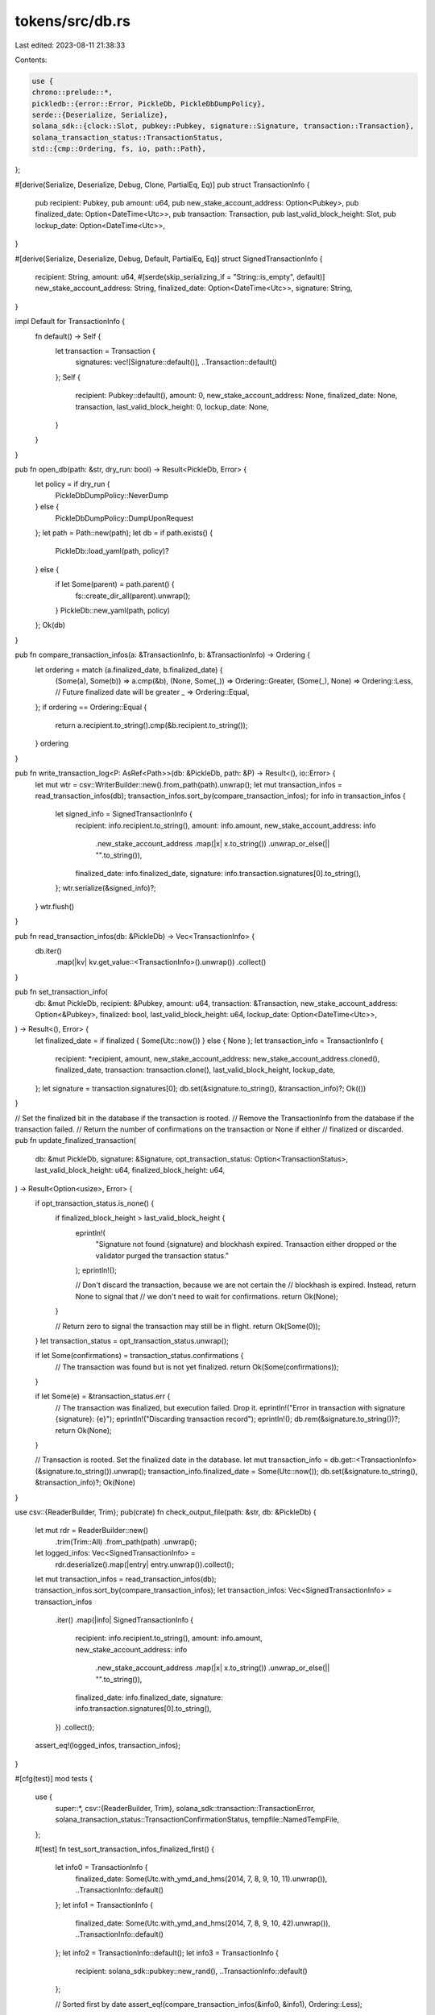tokens/src/db.rs
================

Last edited: 2023-08-11 21:38:33

Contents:

.. code-block:: rs

    use {
    chrono::prelude::*,
    pickledb::{error::Error, PickleDb, PickleDbDumpPolicy},
    serde::{Deserialize, Serialize},
    solana_sdk::{clock::Slot, pubkey::Pubkey, signature::Signature, transaction::Transaction},
    solana_transaction_status::TransactionStatus,
    std::{cmp::Ordering, fs, io, path::Path},
};

#[derive(Serialize, Deserialize, Debug, Clone, PartialEq, Eq)]
pub struct TransactionInfo {
    pub recipient: Pubkey,
    pub amount: u64,
    pub new_stake_account_address: Option<Pubkey>,
    pub finalized_date: Option<DateTime<Utc>>,
    pub transaction: Transaction,
    pub last_valid_block_height: Slot,
    pub lockup_date: Option<DateTime<Utc>>,
}

#[derive(Serialize, Deserialize, Debug, Default, PartialEq, Eq)]
struct SignedTransactionInfo {
    recipient: String,
    amount: u64,
    #[serde(skip_serializing_if = "String::is_empty", default)]
    new_stake_account_address: String,
    finalized_date: Option<DateTime<Utc>>,
    signature: String,
}

impl Default for TransactionInfo {
    fn default() -> Self {
        let transaction = Transaction {
            signatures: vec![Signature::default()],
            ..Transaction::default()
        };
        Self {
            recipient: Pubkey::default(),
            amount: 0,
            new_stake_account_address: None,
            finalized_date: None,
            transaction,
            last_valid_block_height: 0,
            lockup_date: None,
        }
    }
}

pub fn open_db(path: &str, dry_run: bool) -> Result<PickleDb, Error> {
    let policy = if dry_run {
        PickleDbDumpPolicy::NeverDump
    } else {
        PickleDbDumpPolicy::DumpUponRequest
    };
    let path = Path::new(path);
    let db = if path.exists() {
        PickleDb::load_yaml(path, policy)?
    } else {
        if let Some(parent) = path.parent() {
            fs::create_dir_all(parent).unwrap();
        }
        PickleDb::new_yaml(path, policy)
    };
    Ok(db)
}

pub fn compare_transaction_infos(a: &TransactionInfo, b: &TransactionInfo) -> Ordering {
    let ordering = match (a.finalized_date, b.finalized_date) {
        (Some(a), Some(b)) => a.cmp(&b),
        (None, Some(_)) => Ordering::Greater,
        (Some(_), None) => Ordering::Less, // Future finalized date will be greater
        _ => Ordering::Equal,
    };
    if ordering == Ordering::Equal {
        return a.recipient.to_string().cmp(&b.recipient.to_string());
    }
    ordering
}

pub fn write_transaction_log<P: AsRef<Path>>(db: &PickleDb, path: &P) -> Result<(), io::Error> {
    let mut wtr = csv::WriterBuilder::new().from_path(path).unwrap();
    let mut transaction_infos = read_transaction_infos(db);
    transaction_infos.sort_by(compare_transaction_infos);
    for info in transaction_infos {
        let signed_info = SignedTransactionInfo {
            recipient: info.recipient.to_string(),
            amount: info.amount,
            new_stake_account_address: info
                .new_stake_account_address
                .map(|x| x.to_string())
                .unwrap_or_else(|| "".to_string()),
            finalized_date: info.finalized_date,
            signature: info.transaction.signatures[0].to_string(),
        };
        wtr.serialize(&signed_info)?;
    }
    wtr.flush()
}

pub fn read_transaction_infos(db: &PickleDb) -> Vec<TransactionInfo> {
    db.iter()
        .map(|kv| kv.get_value::<TransactionInfo>().unwrap())
        .collect()
}

pub fn set_transaction_info(
    db: &mut PickleDb,
    recipient: &Pubkey,
    amount: u64,
    transaction: &Transaction,
    new_stake_account_address: Option<&Pubkey>,
    finalized: bool,
    last_valid_block_height: u64,
    lockup_date: Option<DateTime<Utc>>,
) -> Result<(), Error> {
    let finalized_date = if finalized { Some(Utc::now()) } else { None };
    let transaction_info = TransactionInfo {
        recipient: *recipient,
        amount,
        new_stake_account_address: new_stake_account_address.cloned(),
        finalized_date,
        transaction: transaction.clone(),
        last_valid_block_height,
        lockup_date,
    };
    let signature = transaction.signatures[0];
    db.set(&signature.to_string(), &transaction_info)?;
    Ok(())
}

// Set the finalized bit in the database if the transaction is rooted.
// Remove the TransactionInfo from the database if the transaction failed.
// Return the number of confirmations on the transaction or None if either
// finalized or discarded.
pub fn update_finalized_transaction(
    db: &mut PickleDb,
    signature: &Signature,
    opt_transaction_status: Option<TransactionStatus>,
    last_valid_block_height: u64,
    finalized_block_height: u64,
) -> Result<Option<usize>, Error> {
    if opt_transaction_status.is_none() {
        if finalized_block_height > last_valid_block_height {
            eprintln!(
                "Signature not found {signature} and blockhash expired. Transaction either dropped or the validator purged the transaction status."
            );
            eprintln!();

            // Don't discard the transaction, because we are not certain the
            // blockhash is expired. Instead, return None to signal that
            // we don't need to wait for confirmations.
            return Ok(None);
        }

        // Return zero to signal the transaction may still be in flight.
        return Ok(Some(0));
    }
    let transaction_status = opt_transaction_status.unwrap();

    if let Some(confirmations) = transaction_status.confirmations {
        // The transaction was found but is not yet finalized.
        return Ok(Some(confirmations));
    }

    if let Some(e) = &transaction_status.err {
        // The transaction was finalized, but execution failed. Drop it.
        eprintln!("Error in transaction with signature {signature}: {e}");
        eprintln!("Discarding transaction record");
        eprintln!();
        db.rem(&signature.to_string())?;
        return Ok(None);
    }

    // Transaction is rooted. Set the finalized date in the database.
    let mut transaction_info = db.get::<TransactionInfo>(&signature.to_string()).unwrap();
    transaction_info.finalized_date = Some(Utc::now());
    db.set(&signature.to_string(), &transaction_info)?;
    Ok(None)
}

use csv::{ReaderBuilder, Trim};
pub(crate) fn check_output_file(path: &str, db: &PickleDb) {
    let mut rdr = ReaderBuilder::new()
        .trim(Trim::All)
        .from_path(path)
        .unwrap();
    let logged_infos: Vec<SignedTransactionInfo> =
        rdr.deserialize().map(|entry| entry.unwrap()).collect();

    let mut transaction_infos = read_transaction_infos(db);
    transaction_infos.sort_by(compare_transaction_infos);
    let transaction_infos: Vec<SignedTransactionInfo> = transaction_infos
        .iter()
        .map(|info| SignedTransactionInfo {
            recipient: info.recipient.to_string(),
            amount: info.amount,
            new_stake_account_address: info
                .new_stake_account_address
                .map(|x| x.to_string())
                .unwrap_or_else(|| "".to_string()),
            finalized_date: info.finalized_date,
            signature: info.transaction.signatures[0].to_string(),
        })
        .collect();
    assert_eq!(logged_infos, transaction_infos);
}

#[cfg(test)]
mod tests {
    use {
        super::*,
        csv::{ReaderBuilder, Trim},
        solana_sdk::transaction::TransactionError,
        solana_transaction_status::TransactionConfirmationStatus,
        tempfile::NamedTempFile,
    };

    #[test]
    fn test_sort_transaction_infos_finalized_first() {
        let info0 = TransactionInfo {
            finalized_date: Some(Utc.with_ymd_and_hms(2014, 7, 8, 9, 10, 11).unwrap()),
            ..TransactionInfo::default()
        };
        let info1 = TransactionInfo {
            finalized_date: Some(Utc.with_ymd_and_hms(2014, 7, 8, 9, 10, 42).unwrap()),
            ..TransactionInfo::default()
        };
        let info2 = TransactionInfo::default();
        let info3 = TransactionInfo {
            recipient: solana_sdk::pubkey::new_rand(),
            ..TransactionInfo::default()
        };

        // Sorted first by date
        assert_eq!(compare_transaction_infos(&info0, &info1), Ordering::Less);

        // Finalized transactions should be before unfinalized ones
        assert_eq!(compare_transaction_infos(&info1, &info2), Ordering::Less);

        // Then sorted by recipient
        assert_eq!(compare_transaction_infos(&info2, &info3), Ordering::Less);
    }

    #[test]
    fn test_write_transaction_log() {
        let mut db =
            PickleDb::new_yaml(NamedTempFile::new().unwrap(), PickleDbDumpPolicy::NeverDump);
        let signature = Signature::default();
        let transaction_info = TransactionInfo::default();
        db.set(&signature.to_string(), &transaction_info).unwrap();

        let csv_file = NamedTempFile::new().unwrap();
        write_transaction_log(&db, &csv_file).unwrap();

        let mut rdr = ReaderBuilder::new().trim(Trim::All).from_reader(csv_file);
        let signed_infos: Vec<SignedTransactionInfo> =
            rdr.deserialize().map(|entry| entry.unwrap()).collect();

        let signed_info = SignedTransactionInfo {
            recipient: Pubkey::default().to_string(),
            signature: Signature::default().to_string(),
            ..SignedTransactionInfo::default()
        };
        assert_eq!(signed_infos, vec![signed_info]);
    }

    #[test]
    fn test_update_finalized_transaction_not_landed() {
        // Keep waiting for a transaction that hasn't landed yet.
        let mut db =
            PickleDb::new_yaml(NamedTempFile::new().unwrap(), PickleDbDumpPolicy::NeverDump);
        let signature = Signature::default();
        let transaction_info = TransactionInfo::default();
        db.set(&signature.to_string(), &transaction_info).unwrap();
        assert!(matches!(
            update_finalized_transaction(&mut db, &signature, None, 0, 0).unwrap(),
            Some(0)
        ));

        // Unchanged
        assert_eq!(
            db.get::<TransactionInfo>(&signature.to_string()).unwrap(),
            transaction_info
        );

        // Same as before, but now with an expired blockhash
        assert_eq!(
            update_finalized_transaction(&mut db, &signature, None, 0, 1).unwrap(),
            None
        );

        // Ensure TransactionInfo has not been purged.
        assert_eq!(
            db.get::<TransactionInfo>(&signature.to_string()).unwrap(),
            transaction_info
        );
    }

    #[test]
    fn test_update_finalized_transaction_confirming() {
        // Keep waiting for a transaction that is still being confirmed.
        let mut db =
            PickleDb::new_yaml(NamedTempFile::new().unwrap(), PickleDbDumpPolicy::NeverDump);
        let signature = Signature::default();
        let transaction_info = TransactionInfo::default();
        db.set(&signature.to_string(), &transaction_info).unwrap();
        let transaction_status = TransactionStatus {
            slot: 0,
            confirmations: Some(1),
            err: None,
            status: Ok(()),
            confirmation_status: Some(TransactionConfirmationStatus::Confirmed),
        };
        assert_eq!(
            update_finalized_transaction(&mut db, &signature, Some(transaction_status), 0, 0)
                .unwrap(),
            Some(1)
        );

        // Unchanged
        assert_eq!(
            db.get::<TransactionInfo>(&signature.to_string()).unwrap(),
            transaction_info
        );
    }

    #[test]
    fn test_update_finalized_transaction_failed() {
        // Don't wait if the transaction failed to execute.
        let mut db =
            PickleDb::new_yaml(NamedTempFile::new().unwrap(), PickleDbDumpPolicy::NeverDump);
        let signature = Signature::default();
        let transaction_info = TransactionInfo::default();
        db.set(&signature.to_string(), &transaction_info).unwrap();
        let transaction_status = TransactionStatus {
            slot: 0,
            confirmations: None,
            err: Some(TransactionError::AccountNotFound),
            status: Ok(()),
            confirmation_status: Some(TransactionConfirmationStatus::Finalized),
        };
        assert_eq!(
            update_finalized_transaction(&mut db, &signature, Some(transaction_status), 0, 0)
                .unwrap(),
            None
        );

        // Ensure TransactionInfo has been purged.
        assert_eq!(db.get::<TransactionInfo>(&signature.to_string()), None);
    }

    #[test]
    fn test_update_finalized_transaction_finalized() {
        // Don't wait once the transaction has been finalized.
        let mut db =
            PickleDb::new_yaml(NamedTempFile::new().unwrap(), PickleDbDumpPolicy::NeverDump);
        let signature = Signature::default();
        let transaction_info = TransactionInfo::default();
        db.set(&signature.to_string(), &transaction_info).unwrap();
        let transaction_status = TransactionStatus {
            slot: 0,
            confirmations: None,
            err: None,
            status: Ok(()),
            confirmation_status: Some(TransactionConfirmationStatus::Finalized),
        };
        assert_eq!(
            update_finalized_transaction(&mut db, &signature, Some(transaction_status), 0, 0)
                .unwrap(),
            None
        );

        assert!(db
            .get::<TransactionInfo>(&signature.to_string())
            .unwrap()
            .finalized_date
            .is_some());
    }
}


